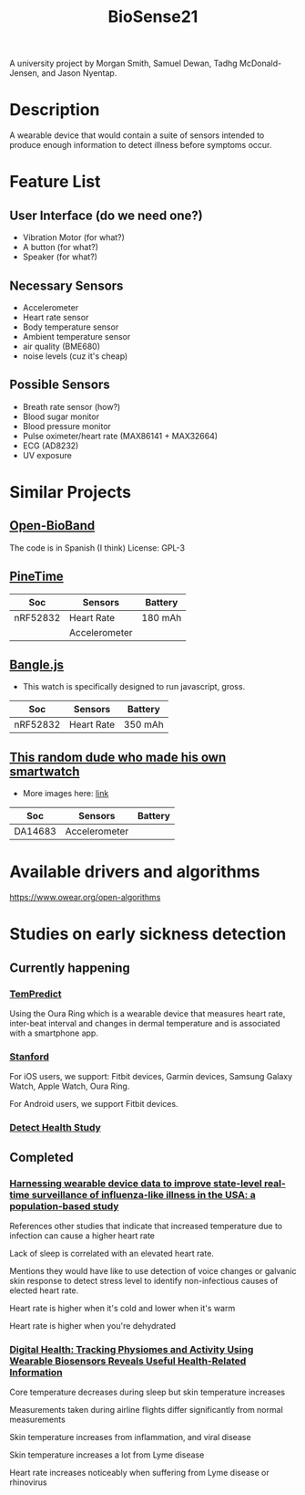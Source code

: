 #+title: BioSense21

A university project by Morgan Smith, Samuel Dewan, Tadhg
McDonald-Jensen, and Jason Nyentap.
* Description
A wearable device that would contain a suite of sensors intended to
produce enough information to detect illness before symptoms occur.
* Feature List
** User Interface (do we need one?)
- Vibration Motor (for what?)
- A button (for what?)
- Speaker (for what?)
** Necessary Sensors
- Accelerometer
- Heart rate sensor
- Body temperature sensor
- Ambient temperature sensor
- air quality (BME680)
- noise levels (cuz it's cheap)
** Possible Sensors
- Breath rate sensor (how?)
- Blood sugar monitor
- Blood pressure monitor
- Pulse oximeter/heart rate (MAX86141 + MAX32664)
- ECG (AD8232)
- UV exposure
* Similar Projects
** [[https://github.com/estherbm/Open-BioBand][Open-BioBand]]
The code is in Spanish (I think)
License: GPL-3
** [[https://www.pine64.org/pinetime/][PineTime]]
| Soc      | Sensors       | Battery |
|----------+---------------+---------|
| nRF52832 | Heart Rate    | 180 mAh |
|          | Accelerometer |         |

** [[https://www.kickstarter.com/projects/gfw/banglejs-the-hackable-smart-watch/description][Bangle.js]]
- This watch is specifically designed to run javascript, gross.

| Soc      | Sensors    | Battery |
|----------+------------+---------|
| nRF52832 | Heart Rate | 350 mAh |

** [[https://github.com/S-March/smarchWatch_PUBLIC][This random dude who made his own smartwatch]]
- More images here: [[https://imgur.com/a/FSBwD3g][link]]

| Soc     | Sensors       | Battery |
|---------+---------------+---------|
| DA14683 | Accelerometer |         |
* Available drivers and algorithms
https://www.owear.org/open-algorithms
* Studies on early sickness detection
** Currently happening
*** [[https://osher.ucsf.edu/research/current-research-studies/tempredict][TemPredict]]
Using the Oura Ring which is a wearable device that measures heart
rate, inter-beat interval and changes in dermal temperature and is
associated with a smartphone app.
*** [[https://innovations.stanford.edu/wearables][Stanford]]
For iOS users, we support: Fitbit devices, Garmin devices, Samsung Galaxy Watch, Apple Watch, Oura Ring.

For Android users, we support Fitbit devices.
*** [[https://detectstudy.org/][Detect Health Study]]
** Completed
*** [[https://doi.org/10.1016/S2589-7500(19)30222-5][Harnessing wearable device data to improve state-level real-time surveillance of influenza-like illness in the USA: a population-based study]]
References other studies that indicate that increased temperature due
to infection can cause a higher heart rate

Lack of sleep is correlated with an elevated heart rate.

Mentions they would have like to use detection of voice changes or
galvanic skin response to detect stress level to identify
non-infectious causes of elected heart rate.

Heart rate is higher when it's cold and lower when it's warm

Heart rate is higher when you're dehydrated
*** [[https://doi.org/10.1371/journal.pbio.2001402][Digital Health: Tracking Physiomes and Activity Using Wearable Biosensors Reveals Useful Health-Related Information]]
Core temperature decreases during sleep but skin temperature increases

Measurements taken during airline flights differ significantly from
normal measurements

Skin temperature increases from inflammation, and viral disease

Skin temperature increases a lot from Lyme disease

Heart rate increases noticeably when suffering
from Lyme disease or rhinovirus
